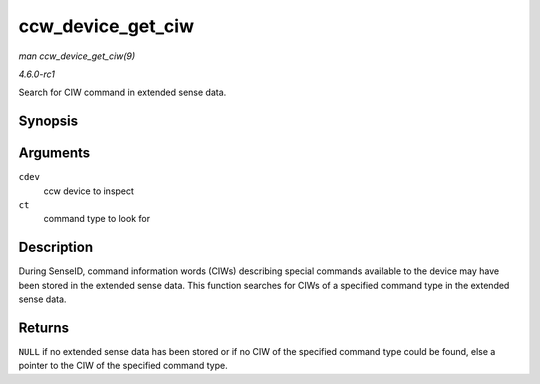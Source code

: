 
.. _API-ccw-device-get-ciw:

==================
ccw_device_get_ciw
==================

*man ccw_device_get_ciw(9)*

*4.6.0-rc1*

Search for CIW command in extended sense data.


Synopsis
========

.. c:function:: struct ciw ⋆ ccw_device_get_ciw( struct ccw_device * cdev, __u32 ct )

Arguments
=========

``cdev``
    ccw device to inspect

``ct``
    command type to look for


Description
===========

During SenseID, command information words (CIWs) describing special commands available to the device may have been stored in the extended sense data. This function searches for
CIWs of a specified command type in the extended sense data.


Returns
=======

``NULL`` if no extended sense data has been stored or if no CIW of the specified command type could be found, else a pointer to the CIW of the specified command type.
